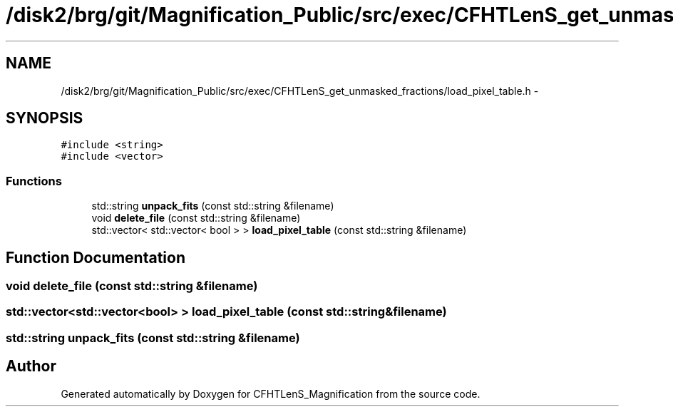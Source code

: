 .TH "/disk2/brg/git/Magnification_Public/src/exec/CFHTLenS_get_unmasked_fractions/load_pixel_table.h" 3 "Tue Jul 7 2015" "Version 0.9.0" "CFHTLenS_Magnification" \" -*- nroff -*-
.ad l
.nh
.SH NAME
/disk2/brg/git/Magnification_Public/src/exec/CFHTLenS_get_unmasked_fractions/load_pixel_table.h \- 
.SH SYNOPSIS
.br
.PP
\fC#include <string>\fP
.br
\fC#include <vector>\fP
.br

.SS "Functions"

.in +1c
.ti -1c
.RI "std::string \fBunpack_fits\fP (const std::string &filename)"
.br
.ti -1c
.RI "void \fBdelete_file\fP (const std::string &filename)"
.br
.ti -1c
.RI "std::vector< std::vector< bool > > \fBload_pixel_table\fP (const std::string &filename)"
.br
.in -1c
.SH "Function Documentation"
.PP 
.SS "void delete_file (const std::string &filename)"

.SS "std::vector<std::vector<bool> > load_pixel_table (const std::string &filename)"

.SS "std::string unpack_fits (const std::string &filename)"

.SH "Author"
.PP 
Generated automatically by Doxygen for CFHTLenS_Magnification from the source code\&.
